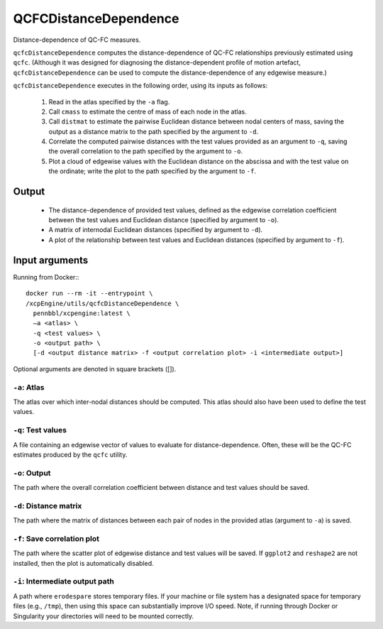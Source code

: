 .. _qcfcDistanceDependence:

QCFCDistanceDependence
========================

Distance-dependence of QC-FC measures.

``qcfcDistanceDependence`` computes the distance-dependence of QC-FC relationships previously
estimated using ``qcfc``. (Although it was designed for diagnosing the distance-dependent profile
of motion artefact, ``qcfcDistanceDependence`` can be used to compute the distance-dependence of
any edgewise measure.)

``qcfcDistanceDependence`` executes in the following order, using its inputs as follows:

 1. Read in the atlas specified by the ``-a`` flag.
 2. Call ``cmass`` to estimate the centre of mass of each node in the atlas.
 3. Call ``distmat`` to estimate the pairwise Euclidean distance between nodal centers of mass,
    saving the output as a distance matrix to the path specified by the argument to ``-d``.
 4. Correlate the computed pairwise distances with the test values provided as an argument to
    ``-q``, saving the overall correlation to the path specified by the argument to ``-o``.
 5. Plot a cloud of edgewise values with the Euclidean distance on the abscissa and with the test
    value on the ordinate; write the plot to the path specified by the argument to ``-f``.

Output
---------

 * The distance-dependence of provided test values, defined as the edgewise correlation
   coefficient between the test values and Euclidean distance (specified by argument to ``-o``).
 * A matrix of internodal Euclidean distances (specified by argument to ``-d``).
 * A plot of the relationship between test values and Euclidean distances (specified by argument
   to ``-f``).

Input arguments
------------------
Running from Docker:::
  
  docker run --rm -it --entrypoint \
  /xcpEngine/utils/qcfcDistanceDependence \
    pennbbl/xcpengine:latest \
    –a <atlas> \
    -q <test values> \
    -o <output path> \
    [-d <output distance matrix> -f <output correlation plot> -i <intermediate output>]


Optional arguments are denoted in square brackets ([]).

``-a``: Atlas
~~~~~~~~~~~~~~~~
The atlas over which inter-nodal distances should be computed. This atlas should also have been
used to define the test values.

``-q``: Test values
~~~~~~~~~~~~~~~~~~~~~

A file containing an edgewise vector of values to evaluate for distance-dependence. Often, these
will be the QC-FC estimates produced by the ``qcfc`` utility.

``-o``: Output
~~~~~~~~~~~~~~~~

The path where the overall correlation coefficient between distance and test values should be
saved.

``-d``: Distance matrix
~~~~~~~~~~~~~~~~~~~~~~~~~

The path where the matrix of distances between each pair of nodes in the provided atlas (argument
to ``-a``) is saved.

``-f``: Save correlation plot
~~~~~~~~~~~~~~~~~~~~~~~~~~~~~~~

The path where the scatter plot of edgewise distance and test values will be saved. If ``ggplot2``
and ``reshape2`` are not installed, then the plot is automatically disabled.

``-i``: Intermediate output path
~~~~~~~~~~~~~~~~~~~~~~~~~~~~~~~~~~~

A path where ``erodespare`` stores temporary files. If your machine or file system has a designated
space for temporary files (e.g., ``/tmp``), then using this space can substantially improve I/O
speed. Note, if running through Docker or Singularity your directories will need to be mounted
correctly.
